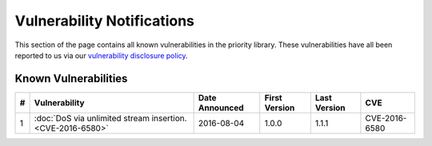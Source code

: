 Vulnerability Notifications
===========================

This section of the page contains all known vulnerabilities in the priority
library. These vulnerabilities have all been reported to us via our
`vulnerability disclosure policy`_.

Known Vulnerabilities
---------------------

+----+---------------------------+----------------+---------------+--------------+---------------+
| \# |       Vulnerability       | Date Announced | First Version | Last Version |      CVE      |
+====+===========================+================+===============+==============+===============+
| 1  | :doc:`DoS via unlimited   | 2016-08-04     | 1.0.0         | 1.1.1        | CVE-2016-6580 |
|    | stream insertion.         |                |               |              |               |
|    | <CVE-2016-6580>`          |                |               |              |               |
+----+---------------------------+----------------+---------------+--------------+---------------+

.. _vulnerability disclosure policy: http://python-hyper.org/en/latest/security.html#vulnerability-disclosure
